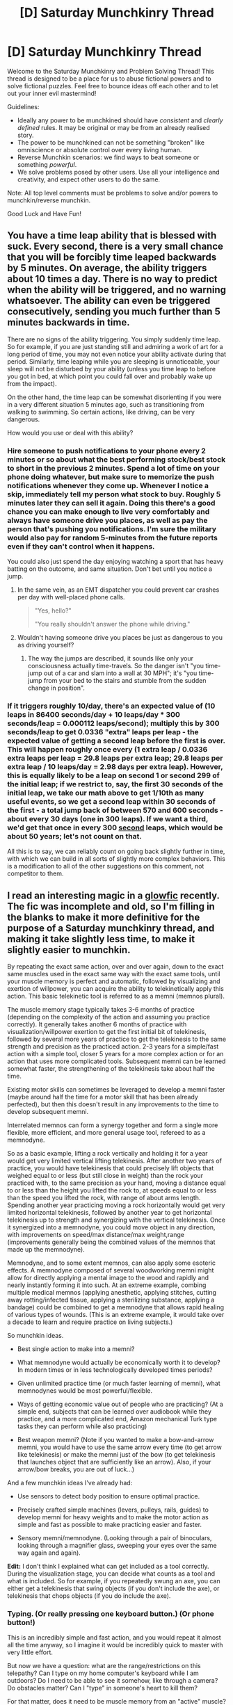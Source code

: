 #+TITLE: [D] Saturday Munchkinry Thread

* [D] Saturday Munchkinry Thread
:PROPERTIES:
:Author: AutoModerator
:Score: 14
:DateUnix: 1595084706.0
:DateShort: 2020-Jul-18
:END:
Welcome to the Saturday Munchkinry and Problem Solving Thread! This thread is designed to be a place for us to abuse fictional powers and to solve fictional puzzles. Feel free to bounce ideas off each other and to let out your inner evil mastermind!

Guidelines:

- Ideally any power to be munchkined should have /consistent/ and /clearly defined/ rules. It may be original or may be from an already realised story.
- The power to be munchkined can not be something "broken" like omniscience or absolute control over every living human.
- Reverse Munchkin scenarios: we find ways to beat someone or something /powerful/.
- We solve problems posed by other users. Use all your intelligence and creativity, and expect other users to do the same.

Note: All top level comments must be problems to solve and/or powers to munchkin/reverse munchkin.

Good Luck and Have Fun!


** You have a time leap ability that is blessed with suck. Every second, there is a very small chance that you will be forcibly time leaped backwards by 5 minutes. On average, the ability triggers about 10 times a day. There is no way to predict when the ability will be triggered, and no warning whatsoever. The ability can even be triggered consecutively, sending you much further than 5 minutes backwards in time.

There are no signs of the ability triggering. You simply suddenly time leap. So for example, if you are just standing still and admiring a work of art for a long period of time, you may not even notice your ability activate during that period. Similarly, time leaping while you are sleeping is unnoticeable, your sleep will not be disturbed by your ability (unless you time leap to before you got in bed, at which point you could fall over and probably wake up from the impact).

On the other hand, the time leap can be somewhat disorienting if you were in a very different situation 5 minutes ago, such as transitioning from walking to swimming. So certain actions, like driving, can be very dangerous.

How would you use or deal with this ability?
:PROPERTIES:
:Author: ShiranaiWakaranai
:Score: 9
:DateUnix: 1595088938.0
:DateShort: 2020-Jul-18
:END:

*** Hire someone to push notifications to your phone every 2 minutes or so about what the best performing stock/best stock to short in the previous 2 minutes. Spend a lot of time on your phone doing whatever, but make sure to memorize the push notifications whenever they come up. Whenever I notice a skip, immediately tell my person what stock to buy. Roughly 5 minutes later they can sell it again. Doing this there's a good chance you can make enough to live very comfortably and always have someone drive you places, as well as pay the person that's pushing you notifications. I'm sure the military would also pay for random 5-minutes from the future reports even if they can't control when it happens.

You could also just spend the day enjoying watching a sport that has heavy batting on the outcome, and same situation. Don't bet until you notice a jump.
:PROPERTIES:
:Author: RadicalTurnip
:Score: 15
:DateUnix: 1595094969.0
:DateShort: 2020-Jul-18
:END:

**** In the same vein, as an EMT dispatcher you could prevent car crashes per day with well-placed phone calls.

#+begin_quote
  "Yes, hello?"

  "You really shouldn't answer the phone while driving."
#+end_quote
:PROPERTIES:
:Author: Gurkenglas
:Score: 8
:DateUnix: 1595098992.0
:DateShort: 2020-Jul-18
:END:


**** Wouldn't having someone drive you places be just as dangerous to you as driving yourself?
:PROPERTIES:
:Author: CrystalValues
:Score: 1
:DateUnix: 1595174344.0
:DateShort: 2020-Jul-19
:END:

***** The way the jumps are described, it sounds like only your consciousness actually time-travels. So the danger isn't "you time-jump out of a car and slam into a wall at 30 MPH"; it's "you time-jump from your bed to the stairs and stumble from the sudden change in position".
:PROPERTIES:
:Author: Nulono
:Score: 4
:DateUnix: 1595308335.0
:DateShort: 2020-Jul-21
:END:


*** If it triggers roughly 10/day, there's an expected value of (10 leaps in 86400 seconds/day + 10 leaps/day * 300 seconds/leap = 0.000112 leaps/second); multiply this by 300 seconds/leap to get 0.0336 "extra" leaps per leap - the expected value of getting a second leap before the first is over. This will happen roughly once every (1 extra leap / 0.0336 extra leaps per leap = 29.8 leaps per extra leap; 29.8 leaps per extra leap / 10 leaps/day = 2.98 days per extra leap). However, this is equally likely to be a leap on second 1 or second 299 of the initial leap; if we restrict to, say, the first 30 seconds of the initial leap, we take our math above to get 1/10th as many useful events, so we get a second leap within 30 seconds of the first - a total jump back of between 570 and 600 seconds - about every 30 days (one in 300 leaps). If we want a third, we'd get that once in every 300 _second_ leaps, which would be about 50 years; let's not count on that.

All this is to say, we can reliably count on going back slightly further in time, with which we can build in all sorts of slightly more complex behaviors. This is a modification to all of the other suggestions on this comment, not competitor to them.
:PROPERTIES:
:Author: AndHisHorse
:Score: 3
:DateUnix: 1595128971.0
:DateShort: 2020-Jul-19
:END:


** I read an interesting magic in a [[https://www.glowfic.com/posts/2357][glowfic]] recently. The fic was incomplete and old, so I'm filling in the blanks to make it more definitive for the purpose of a Saturday munchkinry thread, and making it take slightly less time, to make it slightly easier to munchkin.

By repeating the exact same action, over and over again, down to the exact same muscles used in the exact same way with the exact same tools, until your muscle memory is perfect and automatic, followed by visualizing and exertion of willpower, you can acquire the ability to telekinetically apply this action. This basic telekinetic tool is referred to as a memni (memnos plural).

The muscle memory stage typically takes 3-6 months of practice (depending on the complexity of the action and assuming you practice correctly). It generally takes another 6 months of practice with visualization/willpower exertion to get the first initial bit of telekinesis, followed by several more years of practice to get the telekinesis to the same strength and precision as the practiced action. 2-3 years for a simple/fast action with a simple tool, closer 5 years for a more complex action or for an action that uses more complicated tools. Subsequent memni can be learned somewhat faster, the strengthening of the telekinesis take about half the time.

Existing motor skills can sometimes be leveraged to develop a memni faster (maybe around half the time for a motor skill that has been already perfected), but then this doesn't result in any improvements to the time to develop subsequent memni.

Interrelated memnos can form a synergy together and form a single more flexible, more efficient, and more general usage tool, refereed to as a memnodyne.

So as a basic example, lifting a rock vertically and holding it for a year would get very limited vertical lifting telekinesis. After another two years of practice, you would have telekinesis that could precisely lift objects that weighed equal to or less (but still close in weight) than the rock your practiced with, to the same precision as your hand, moving a distance equal to or less than the height you lifted the rock to, at speeds equal to or less than the speed you lifted the rock, with range of about arms length. Spending another year practicing moving a rock horizontally would get very limited horizontal telekinesis, followed by another year to get horizontal telekinesis up to strength and synergizing with the vertical telekinesis. Once it synergized into a memnodyne, you could move object in any direction, with improvements on speed/max distance/max weight,range (improvements generally being the combined values of the memnos that made up the memnodyne).

Memnodyne, and to some extent memnos, can also apply some esoteric effects. A memnodyne composed of several woodworking memni might allow for directly applying a mental image to the wood and rapidly and nearly instantly forming it into such. At an extreme example, combing multiple medical memnos (applying anesthetic, applying stitches, cutting away rotting/infected tissue, applying a sterilizing substance, applying a bandage) could be combined to get a memnodyne that allows rapid healing of various types of wounds. (This is an extreme example, it would take over a decade to learn and require practice on living subjects.)

So munchkin ideas.

- Best single action to make into a memni?

- What memnodyne would actually be economically worth it to develop? In modern times or in less technologically developed times periods?

- Given unlimited practice time (or much faster learning of memni), what memnodynes would be most powerful/flexible.

- Ways of getting economic value out of people who are practicing? (At a simple end, subjects that can be learned over audiobook while they practice, and a more complicated end, Amazon mechanical Turk type tasks they can perform while also practicing)

- Best weapon memni? (Note if you wanted to make a bow-and-arrow memni, you would have to use the same arrow every time (to get arrow like telekinesis) or make the memni just of the bow (to get telekinesis that launches object that are sufficiently like an arrow). Also, if your arrow/bow breaks, you are out of luck...)

And a few munchkin ideas I've already had:

- Use sensors to detect body position to ensure optimal practice.

- Precisely crafted simple machines (levers, pulleys, rails, guides) to develop memni for heavy weights and to make the motor action as simple and fast as possible to make practicing easier and faster.

- Sensory memni/memnodyne. (Looking through a pair of binoculars, looking through a magnifier glass, sweeping your eyes over the same way again and again).

*Edit:* I don't think I explained what can get included as a tool correctly. During the visualization stage, you can decide what counts as a tool and what is included. So for example, if you repeatedly swung an axe, you can either get a telekinesis that swing objects (if you don't include the axe), or telekinesis that chops objects (if you do include the axe).
:PROPERTIES:
:Author: scruiser
:Score: 6
:DateUnix: 1595098594.0
:DateShort: 2020-Jul-18
:END:

*** Typing. (Or really pressing one keyboard button.) (Or phone button!)

This is an incredibly simple and fast action, and you would repeat it almost all the time anyway, so I imagine it would be incredibly quick to master with very little effort.

But now we have a question: what are the range/restrictions on this telepathy? Can I type on my home computer's keyboard while I am outdoors? Do I need to be able to see it somehow, like through a camera? Do obstacles matter? Can I "type" in someone's heart to kill them?

For that matter, does it need to be muscle memory from an "active" muscle? Can I just use my heart beat, which beats all the time anyway? That would be even faster to learn than typing, and could be used to pump all kinds of things other than blood.

Blinking could also work, but it would be a really really weak telekinetic force.

​

Edit: Re-reading the rules again, I find myself confused. Rock lifting lets you telekinetically lift other lighter objects, but gun-firing only lets you fire one specific bullet and nothing else? Why?
:PROPERTIES:
:Author: ShiranaiWakaranai
:Score: 3
:DateUnix: 1595102362.0
:DateShort: 2020-Jul-19
:END:

**** u/scruiser:
#+begin_quote
  Re-reading the rules again, I find myself confused. Rock lifting lets you telekinetically lift other lighter objects, but gun-firing only lets you fire one specific bullet and nothing else? Why?
#+end_quote

I'll edit the rules to explain them more clearly... for the rock lifting, you would need to practice with the exact same rock but the resulting telekinesis would apply to a more general category. If you wanted to get a "bullet force" telekinesis (telekinetic blasts that hit with the force of a bullet) from practicing firing a gun you would need to somehow fire the same bullet over and over again when you practiced.... although now that I think about how I described it, you could get gun telekinesis (launching objects of a similar/smaller size of a bullet at bullet speeds) as long as the gun stayed the same across your practice. I'll try to describe that better.

#+begin_quote
  This is an incredibly simple and fast action, and you would repeat it almost all the time anyway, so I imagine it would be incredibly quick to master with very little effort.
#+end_quote

It needs to be an exact set of motor actions that you do. So you would either have to make a single keypress the memni, or maybe make several separate key presses with different fingers into separate memni and then combine them into a memnodyne.

And to follow up on the gun/bullet distinction. During the visualization/willpower stage, you can decide whether the keyboard gets counted as part of it. If you didn't include the keyboard, it is small telekinetic presses. So if you included the keyboard, your memni wouldn't be generating button pushing telekinesis, it would be telekinetically generating the electrical impulses that a keyboard outputs. The power would cheat a bit, especially when it reaches the level of memnodyne, to make the output of the keyboard work towards the end result, i.e. if you tried giving the output to a computer that lacked the drivers of the keyboard you practiced with.

#+begin_quote
  what are the range/restrictions on this telepathy? Can I type on my home computer's keyboard while I am outdoors?
#+end_quote

The range would be that of your arm's reach initially (for telekinesis). With practice it might extend a little. If you included the keyboard, it might be the length of the keyboard's cable. To get long range, you would need to combine it with another memni that has a long range. So use a bluetooth keyboard when you develop it initially (to get the range of a bluetooth connection), then develop memni for longer range pieces of wireless technology.

#+begin_quote
  For that matter, does it need to be muscle memory from an "active" muscle?
#+end_quote

It needs to be something that you consciously exert control over for the visualization and willpower focusing part of the exercise to work right.

#+begin_quote
  Can I just use my heart beat, which beats all the time anyway?
#+end_quote

If you gained precise enough control of your heartbeat through biofeedback, you could maybe make that work? So even if you needed less practice of the movement, you would need to practice biofeedback to get control over your own hearbeat. The resulting memni sounds like it might be really useful... telekinetic circulation of blood (if you don't include the blood as part of the memni) or telekinetic distribution of oxygen and nutrients (if you do include the blood).
:PROPERTIES:
:Author: scruiser
:Score: 2
:DateUnix: 1595104787.0
:DateShort: 2020-Jul-19
:END:


*** I think walking and/or running would be a popular one, because the muscle memory stage should be easier to reach. I assume you'd have to be walking in a straight line though, turning is a different movement. I'm not sure what effect it would have though. My initial assumption is that it would let you levitate yourself horizontally in a straight line at walking speed, which seems fairly useful. Does using a memni tire you out at all?

I could see some sort of farming related memni being very common at some point in the past - planting, maybe, since that doesn't necessarily require a tool and can be used for multiple crops?
:PROPERTIES:
:Score: 2
:DateUnix: 1595110057.0
:DateShort: 2020-Jul-19
:END:

**** Walking should result in levitation/hovering with forward motion at a similar speed to your walking speed. Combined with several other memni and you might have limited flight.

The complete memni doesn't require any physical exertion, but the process of developing a memni requires completing the same motor actions over and over again, and if you get so tired you can no longer maintain the precise movements, that limits your ability to practice. So if 4 hours of walking (with precisely controlled movements)!is tiring enough to prevent you from walking 4 more hours in the same day, your practice schedule is going to take twice as long (the training time assumes 8 hour a day practice).

Farming tools sound like an interesting idea. You would need to refine your movements to make them precisely the same, but with enough care you could still be doing work as you practiced. And a complete farming memnodyne might have useful esoteric properties, speeding up the plant growth for example.
:PROPERTIES:
:Author: scruiser
:Score: 2
:DateUnix: 1595116627.0
:DateShort: 2020-Jul-19
:END:


*** Do all your muscles need to be used in the exact same way, or just the ones relevant to the task?

Could driving a car be a memni? Specifically pushing the gas pedal and visualizing the car as a tool.

In less technologically advanced societies, a fire creating memni would be very useful, but I can't think of how you could develop a fire creating memni without something like a lighter, because I assume most other tools would wear out too much.
:PROPERTIES:
:Score: 2
:DateUnix: 1595128186.0
:DateShort: 2020-Jul-19
:END:

**** All the muscles under your active conscious control need to be used the same way. So the smooth muscles in your intestine don't mess up your practice, and even actions irrelevant to the task that you don't think about (like blinking or eye movements) won't mess up your practice, but actively doing something else with different muscles will.

The car could be a memni. You would need to make sure you can maintain the car without outright replacing any major parts for the entire process, and because a car is such a complicated tool, it would take on the longer end (5 years) for the memni to fully develop. The end result would be something along the lines of hovering and forward movement (depending on the visualization and how the car is accelerated).

#+begin_quote
  but I can't think of how you could develop a fire creating memni without something like a lighter
#+end_quote

If your society has glass working, a magnifying glass could work. Depending on the exact visualization, it could get you a memni that creates burning heat at a point or a memni that bends light towards a point. Combine with several other light manipulating memni (using mirrors or glass), you could get a pretty useful light manipulating memnodyne.

A sufficiently durable fire bow drill could maybe work (maybe you could make one out of metal). The base board and kindling are consumed and thus cannot be part of the memni, but the drill shaft, bow, and hand piece are all constant and could be part of the memni. The resulting memni couldn't create fire out of nothing, but given a softwood and/or kindling could generate friction and heat on them.

You could use an oil lamp to transfer fire around. The should get a straight pyrokinesis memni. Combine with one of the ignition techniques described above and maybe a few other memni (fans or bellows for aerokinesis), and you could get a pretty powerful, general purpose memnodyne.
:PROPERTIES:
:Author: scruiser
:Score: 2
:DateUnix: 1595133775.0
:DateShort: 2020-Jul-19
:END:


** Suppose there exists an exotic form of chemosynthesis driven by gravitationally-interacting dark matter, and that this chemosynthetic process suffices to support multicellular organisms without regard to the cube-square law: As long as the organism is exposed to a sufficient concentration of unrespired dark matter, it is transported to and from individual cells by naturally occuring dark matter currents without any effort on the part of the organism. As long as the organism avoids regions of low dark matter content, it can subsist without respiration and only requires food and water insofar as they are required to support growth and cell replacement. This form of chemosynthesis can occur on a cellular basis in individual chemoplasts, but is considerably more efficient if performed in a dedicated organ composed of a particular kind of nacre-like biosilicate. Due to gravitational effects, the required form of dark matter increases in concentration as one descends in the gravity well.

Suppose that both photosynthesis and more conventional forms of chemosynthesis also evolved in this hypothetical universe, in addition to this dark matter based 'nyctosynthesis'. How does this change the history of evolution? What sorts of organisms would arise, and which ecological niches would they fill? Would you see photosynthetic and nyctosynthetic life in the same environments, or would they compete to the point of one or the other going extinct?
:PROPERTIES:
:Author: grekhaus
:Score: 3
:DateUnix: 1595089191.0
:DateShort: 2020-Jul-18
:END:

*** Earth probably wouldn't survive nyctosynthesis, but Mars could! And it would be fascinating.

The big problem here is nyctosynthesis effectively creates energy out of "nothing", assuming its use of dark matter does not have any other effect. The chemical energy will be used to create large molecules that are eventually burned, either by mitochondria or by forest fires.

Effectively, the planet could have artificial GLOBAL seasons that are independent of its orbit. First, there will be a Growth Season, where large masses of nyctosynthesis organisms grow and spread everywhere, creating tons of chemical energy.

This chemical energy would get converted to heat energy over time, bringing about a Burning Season, where global temperatures rise so high that most of the organisms die off. There could even be a catastrophic chain reaction where the higher temperatures result in more fires that turn more of the chemical energy into heat.

Finally, the planet cools down again in a Cooling Season since most of the chemical energy has been used up. Once temperatures drop far enough, the next Growth Season arrives as the few remaining organisms once again experience explosive growth.

Any intelligent life that evolves on this planet would be truly pitiful.
:PROPERTIES:
:Author: ShiranaiWakaranai
:Score: 6
:DateUnix: 1595101604.0
:DateShort: 2020-Jul-19
:END:

**** Life that both generate excessive waste heat, and is adapted to high temperatures could drive life less adapted to extreme heat extinct. Although eventually the heat would be too much for even this life and it would die out to, unless it had a way of self regulating, like maybe going dormant at too high temperature. So you might get a heating season/cooling season like you described, or it might form a homeostasis at just below the maximum temperature life can function at and fluctuate around it as various life forms go dormant when it goes too high and active again when it drops.
:PROPERTIES:
:Author: scruiser
:Score: 1
:DateUnix: 1595106113.0
:DateShort: 2020-Jul-19
:END:


**** Why would you say that nyctosynthesis can't be survived by Earth? I'm just curious why you say so.
:PROPERTIES:
:Author: ramjet_oddity
:Score: 1
:DateUnix: 1595160832.0
:DateShort: 2020-Jul-19
:END:

***** Because of the heat. Nyctosynthesis is global warming taken up to eleven. Earth is likely to turn into Venus.
:PROPERTIES:
:Author: ShiranaiWakaranai
:Score: 3
:DateUnix: 1595162329.0
:DateShort: 2020-Jul-19
:END:

****** Ohhh. Makes sense. Wonder why I didn't figure it out earlier.
:PROPERTIES:
:Author: ramjet_oddity
:Score: 1
:DateUnix: 1595214395.0
:DateShort: 2020-Jul-20
:END:


*** So more massive planets would favor nyctosynthesis and smaller planets would favor photosynthesis, both for surface area available and forge gravity well at work. Given how rarely life has occurred in our universe, and the diversity of life that has evolved, whatever planet does develop life will probably eventually evolve both types of life (just as our planet as chemovores in specialized niches), although one or the other may end up being very niche and only existing at the fringes.

For a nyctosynthesis dominated ecosystem... Initially, prior to the evolution of multicellular organisms, life would occur at various the interfaces of materials suitable for life. These areas would be maximally colonized by nyctosynthesizing bacterial mats. The first multicellular organism would burrow through the layers of mats to get at biomass and serve to diversify this monobiome. Also, depending on how frequently the dark matter currents shift, I could envision mats blooming as the current waxes and then dying off and being scavenged by chemovores and more energy efficient nyctosynthesizers as the current wanes. Burrowing organisms would adapt to follow the current and to reach now sources of scarce materials. At an end state, the planet's crust would be thoroughly processed and intermixed to be composed of biomass with an abundance of energy but intense competition for biomass toward the core and and a scarcity of energy toward the edges. Photosynthesis would exist as a niche on the surface where nyctosynethesis is at it's weakest and sunlight available.
:PROPERTIES:
:Author: scruiser
:Score: 3
:DateUnix: 1595095642.0
:DateShort: 2020-Jul-18
:END:
